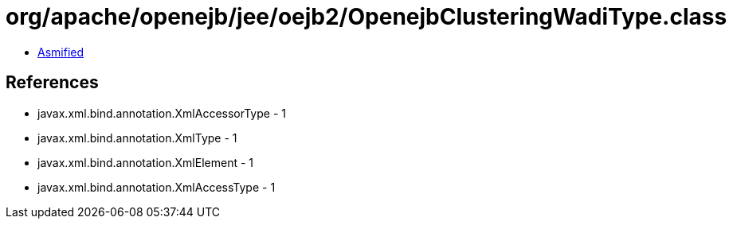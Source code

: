 = org/apache/openejb/jee/oejb2/OpenejbClusteringWadiType.class

 - link:OpenejbClusteringWadiType-asmified.java[Asmified]

== References

 - javax.xml.bind.annotation.XmlAccessorType - 1
 - javax.xml.bind.annotation.XmlType - 1
 - javax.xml.bind.annotation.XmlElement - 1
 - javax.xml.bind.annotation.XmlAccessType - 1
